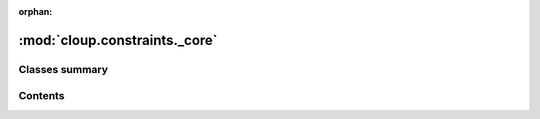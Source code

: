 :orphan:

:mod:`cloup.constraints._core`
==============================

.. py:module:: cloup.constraints._core





                              

Classes summary
---------------

.. autosummary::

   cloup.constraints._core.Constraint
   cloup.constraints._core.Operator
   cloup.constraints._core.And
   cloup.constraints._core.Or
   cloup.constraints._core.Rephraser
   cloup.constraints._core.WrapperConstraint
   cloup.constraints._core.RequireAtLeast
   cloup.constraints._core.AcceptAtMost
   cloup.constraints._core.RequireExactly
   cloup.constraints._core.AcceptBetween



                                           
Contents
--------
.. data:: Op
   

   

.. data:: HelpRephraser
   

   

.. data:: ErrorRephraser
   

   

.. py:class:: Constraint

   Bases: :class:`abc.ABC`

   A constraint that can be checked against an arbitrary collection of CLI
   parameters with respect to a specific :class:`click.Context` (which
   contains the values assigned to the parameters in ``ctx.params``).

   .. method:: must_check_consistency(cls) -> bool
      :classmethod:

      Returns True if consistency checks are enabled.


   .. method:: toggle_consistency_checks(cls, value: bool)
      :classmethod:

      Enables/disables consistency checks. Enabling means that:

      - :meth:`check` will call :meth:`check_consistency`
      - :class:`~cloup.ConstraintMixin` will call `check_consistency` on
        constraints it is responsible for before parsing CLI arguments.


   .. method:: consistency_checks_toggled(cls, value: bool)
      :classmethod:


   .. method:: help(self, ctx: Context) -> str
      :abstractmethod:

      A description of the constraint. 


   .. method:: check_consistency(self, params: Sequence[Parameter]) -> None

      Performs some sanity checks that detect inconsistencies between this
      constraints and the properties of the input parameters (e.g. required).

      For example, a constraint that requires the parameters to be mutually
      exclusive is not consistent with a group of parameters with multiple
      required options.

      These sanity checks are meant to catch developer's mistakes and don't
      depend on the values assigned to the parameters; therefore:

      - they can be performed before any parameter parsing
      - they can be disabled in production (see :meth:`toggle_consistency_checks`)

      :param params: list of :class:`click.Parameter` instances
      :raises: :exc:`~cloup.constraints.errors.UnsatisfiableConstraint`
               if the constraint cannot be satisfied independently from the values
               provided by the user


   .. method:: check_values(self, params: Sequence[Parameter], ctx: Context)
      :abstractmethod:

      Checks that the constraint is satisfied by the input parameters in the
      given context, which (among other things) contains the values assigned
      to the parameters in ``ctx.params``.

      You probably don't want to call this method directly.
      Use :meth:`check` instead.

      :param params: list of :class:`click.Parameter` instances
      :param ctx: :class:`click.Context`
      :raises:
          :exc:`~cloup.constraints.ConstraintViolated`


   .. method:: check(self, params: Sequence[Parameter], ctx: Optional[Context] = None) -> None
               check(self, params: Iterable[str], ctx: Optional[Context] = None) -> None

      Raises an exception if the constraint is not satisfied by the input
      parameters in the given (or current) context.

      This method calls both :meth:`check_consistency` (if enabled) and
      :meth:`check_values`.

      .. tip::
          By default :meth:`check_consistency` is called since it shouldn't
          have any performance impact. Nonetheless, you can disable it in
          production passing ``False`` to :meth:`toggle_consistency_checks`.

      :param params: an iterable of parameter names or a sequence of
                     :class:`click.Parameter`
      :param ctx: a `Context`; if not provided, :func:`click.get_current_context`
                  is used
      :raises:
          :exc:`~cloup.constraints.ConstraintViolated`
          :exc:`~cloup.constraints.UnsatisfiableConstraint`


   .. method:: rephrased(self, help: Union[None, str, HelpRephraser] = None, error: Union[None, str, ErrorRephraser] = None) -> 'Rephraser'


   .. method:: hidden(self) -> 'Rephraser'

      Hides this constraint from the command help.


   .. method:: __call__(self, param_names: Iterable[str], ctx: Optional[Context] = None) -> None


   .. method:: __or__(self, other: Constraint) -> 'Or'


   .. method:: __and__(self, other: Constraint) -> 'And'


   .. method:: __repr__(self)

      Return repr(self).



.. py:class:: Operator(*constraints: Constraint)

   Bases: :class:`cloup.constraints._core.Constraint`, :class:`abc.ABC`

   Base class for all n-ary operators defined on constraints. 

   .. attribute:: HELP_SEP
      :annotation: :str

      

   .. method:: help(self, ctx: Context) -> str

      A description of the constraint. 


   .. method:: check_consistency(self, params: Sequence[Parameter]) -> None

      Performs some sanity checks that detect inconsistencies between this
      constraints and the properties of the input parameters (e.g. required).

      For example, a constraint that requires the parameters to be mutually
      exclusive is not consistent with a group of parameters with multiple
      required options.

      These sanity checks are meant to catch developer's mistakes and don't
      depend on the values assigned to the parameters; therefore:

      - they can be performed before any parameter parsing
      - they can be disabled in production (see :meth:`toggle_consistency_checks`)

      :param params: list of :class:`click.Parameter` instances
      :raises: :exc:`~cloup.constraints.errors.UnsatisfiableConstraint`
               if the constraint cannot be satisfied independently from the values
               provided by the user


   .. method:: __repr__(self)

      Return repr(self).



.. py:class:: And(*constraints: Constraint)

   Bases: :class:`cloup.constraints._core.Operator`

   It's satisfied if all operands are satisfied.

   .. attribute:: HELP_SEP
      :annotation: =  and 

      

   .. method:: check_values(self, params: Sequence[Parameter], ctx: Context)

      Checks that the constraint is satisfied by the input parameters in the
      given context, which (among other things) contains the values assigned
      to the parameters in ``ctx.params``.

      You probably don't want to call this method directly.
      Use :meth:`check` instead.

      :param params: list of :class:`click.Parameter` instances
      :param ctx: :class:`click.Context`
      :raises:
          :exc:`~cloup.constraints.ConstraintViolated`


   .. method:: __and__(self, other) -> 'And'



.. py:class:: Or(*constraints: Constraint)

   Bases: :class:`cloup.constraints._core.Operator`

   It's satisfied if at least one of the operands is satisfied.

   .. attribute:: HELP_SEP
      :annotation: =  or 

      

   .. method:: check_values(self, params: Sequence[Parameter], ctx: Context)

      Checks that the constraint is satisfied by the input parameters in the
      given context, which (among other things) contains the values assigned
      to the parameters in ``ctx.params``.

      You probably don't want to call this method directly.
      Use :meth:`check` instead.

      :param params: list of :class:`click.Parameter` instances
      :param ctx: :class:`click.Context`
      :raises:
          :exc:`~cloup.constraints.ConstraintViolated`


   .. method:: __or__(self, other) -> 'Or'



.. py:class:: Rephraser(constraint: Constraint, help: Union[None, str, HelpRephraser] = None, error: Union[None, str, ErrorRephraser] = None)

   Bases: :class:`cloup.constraints._core.Constraint`

   A Constraint decorator that can override the help and/or the error
   message of the wrapped constraint.

   This is useful also for defining new constraints.
   See also :class:`WrapperConstraint`.

   .. method:: help(self, ctx: Context) -> str

      A description of the constraint. 


   .. method:: check_consistency(self, params: Sequence[Parameter]) -> None

      Performs some sanity checks that detect inconsistencies between this
      constraints and the properties of the input parameters (e.g. required).

      For example, a constraint that requires the parameters to be mutually
      exclusive is not consistent with a group of parameters with multiple
      required options.

      These sanity checks are meant to catch developer's mistakes and don't
      depend on the values assigned to the parameters; therefore:

      - they can be performed before any parameter parsing
      - they can be disabled in production (see :meth:`toggle_consistency_checks`)

      :param params: list of :class:`click.Parameter` instances
      :raises: :exc:`~cloup.constraints.errors.UnsatisfiableConstraint`
               if the constraint cannot be satisfied independently from the values
               provided by the user


   .. method:: check_values(self, params: Sequence[Parameter], ctx: Context)

      Checks that the constraint is satisfied by the input parameters in the
      given context, which (among other things) contains the values assigned
      to the parameters in ``ctx.params``.

      You probably don't want to call this method directly.
      Use :meth:`check` instead.

      :param params: list of :class:`click.Parameter` instances
      :param ctx: :class:`click.Context`
      :raises:
          :exc:`~cloup.constraints.ConstraintViolated`


   .. method:: __repr__(self)

      Return repr(self).



.. py:class:: WrapperConstraint(constraint: Constraint, **attrs)

   Bases: :class:`cloup.constraints._core.Constraint`

   Abstract class that wraps another constraint and delegates all methods
   to it. Useful when you want to define a parametric constraint combining
   other existing constraints minimizing the boilerplate.

   This is an alternative to defining a function and using :class:`Rephraser`.
   Feel free to do that in your code, but cloup will stick to the convention
   that parametric constraints are defined as classes and written in
   camel-case.

   .. method:: help(self, ctx: Context) -> str

      A description of the constraint. 


   .. method:: check_consistency(self, params: Sequence[Parameter]) -> None

      Performs some sanity checks that detect inconsistencies between this
      constraints and the properties of the input parameters (e.g. required).

      For example, a constraint that requires the parameters to be mutually
      exclusive is not consistent with a group of parameters with multiple
      required options.

      These sanity checks are meant to catch developer's mistakes and don't
      depend on the values assigned to the parameters; therefore:

      - they can be performed before any parameter parsing
      - they can be disabled in production (see :meth:`toggle_consistency_checks`)

      :param params: list of :class:`click.Parameter` instances
      :raises: :exc:`~cloup.constraints.errors.UnsatisfiableConstraint`
               if the constraint cannot be satisfied independently from the values
               provided by the user


   .. method:: check_values(self, params: Sequence[Parameter], ctx: Context)

      Checks that the constraint is satisfied by the input parameters in the
      given context, which (among other things) contains the values assigned
      to the parameters in ``ctx.params``.

      You probably don't want to call this method directly.
      Use :meth:`check` instead.

      :param params: list of :class:`click.Parameter` instances
      :param ctx: :class:`click.Context`
      :raises:
          :exc:`~cloup.constraints.ConstraintViolated`


   .. method:: __repr__(self)

      Return repr(self).



.. py:class:: RequireAtLeast(n: int)

   Bases: :class:`cloup.constraints._core.Constraint`

   Satisfied if the number of set parameters is >= n.

   .. method:: help(self, ctx: Context) -> str

      A description of the constraint. 


   .. method:: check_consistency(self, params: Sequence[Parameter]) -> None

      Performs some sanity checks that detect inconsistencies between this
      constraints and the properties of the input parameters (e.g. required).

      For example, a constraint that requires the parameters to be mutually
      exclusive is not consistent with a group of parameters with multiple
      required options.

      These sanity checks are meant to catch developer's mistakes and don't
      depend on the values assigned to the parameters; therefore:

      - they can be performed before any parameter parsing
      - they can be disabled in production (see :meth:`toggle_consistency_checks`)

      :param params: list of :class:`click.Parameter` instances
      :raises: :exc:`~cloup.constraints.errors.UnsatisfiableConstraint`
               if the constraint cannot be satisfied independently from the values
               provided by the user


   .. method:: check_values(self, params: Sequence[Parameter], ctx: Context)

      Checks that the constraint is satisfied by the input parameters in the
      given context, which (among other things) contains the values assigned
      to the parameters in ``ctx.params``.

      You probably don't want to call this method directly.
      Use :meth:`check` instead.

      :param params: list of :class:`click.Parameter` instances
      :param ctx: :class:`click.Context`
      :raises:
          :exc:`~cloup.constraints.ConstraintViolated`


   .. method:: __repr__(self)

      Return repr(self).



.. py:class:: AcceptAtMost(n: int)

   Bases: :class:`cloup.constraints._core.Constraint`

   Satisfied if the number of set parameters is <= n.

   .. method:: help(self, ctx: Context) -> str

      A description of the constraint. 


   .. method:: check_consistency(self, params: Sequence[Parameter]) -> None

      Performs some sanity checks that detect inconsistencies between this
      constraints and the properties of the input parameters (e.g. required).

      For example, a constraint that requires the parameters to be mutually
      exclusive is not consistent with a group of parameters with multiple
      required options.

      These sanity checks are meant to catch developer's mistakes and don't
      depend on the values assigned to the parameters; therefore:

      - they can be performed before any parameter parsing
      - they can be disabled in production (see :meth:`toggle_consistency_checks`)

      :param params: list of :class:`click.Parameter` instances
      :raises: :exc:`~cloup.constraints.errors.UnsatisfiableConstraint`
               if the constraint cannot be satisfied independently from the values
               provided by the user


   .. method:: check_values(self, params: Sequence[Parameter], ctx: Context)

      Checks that the constraint is satisfied by the input parameters in the
      given context, which (among other things) contains the values assigned
      to the parameters in ``ctx.params``.

      You probably don't want to call this method directly.
      Use :meth:`check` instead.

      :param params: list of :class:`click.Parameter` instances
      :param ctx: :class:`click.Context`
      :raises:
          :exc:`~cloup.constraints.ConstraintViolated`


   .. method:: __repr__(self)

      Return repr(self).



.. py:class:: RequireExactly(n: int)

   Bases: :class:`cloup.constraints._core.WrapperConstraint`

   Requires an exact number of parameters to be set.

   .. method:: help(self, ctx: Context) -> str

      A description of the constraint. 


   .. method:: check_values(self, params: Sequence[Parameter], ctx: Context)

      Checks that the constraint is satisfied by the input parameters in the
      given context, which (among other things) contains the values assigned
      to the parameters in ``ctx.params``.

      You probably don't want to call this method directly.
      Use :meth:`check` instead.

      :param params: list of :class:`click.Parameter` instances
      :param ctx: :class:`click.Context`
      :raises:
          :exc:`~cloup.constraints.ConstraintViolated`



.. py:class:: AcceptBetween(min: int, max: int)

   Bases: :class:`cloup.constraints._core.WrapperConstraint`

   Abstract class that wraps another constraint and delegates all methods
   to it. Useful when you want to define a parametric constraint combining
   other existing constraints minimizing the boilerplate.

   This is an alternative to defining a function and using :class:`Rephraser`.
   Feel free to do that in your code, but cloup will stick to the convention
   that parametric constraints are defined as classes and written in
   camel-case.

   .. method:: help(self, ctx: Context) -> str

      A description of the constraint. 



.. data:: require_all
   

   

.. data:: accept_none
   

   

.. data:: all_or_none
   

   

.. data:: mutually_exclusive
   

   


                                         